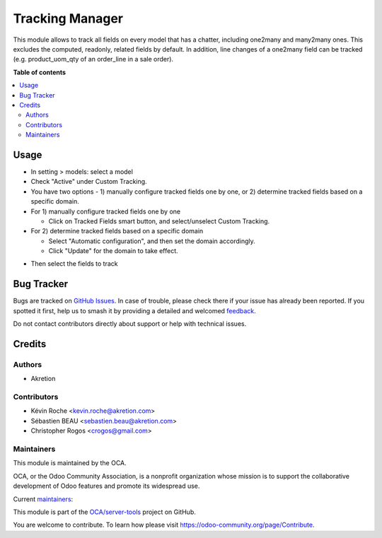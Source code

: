 ================
Tracking Manager
================

.. 
   !!!!!!!!!!!!!!!!!!!!!!!!!!!!!!!!!!!!!!!!!!!!!!!!!!!!
   !! This file is generated by oca-gen-addon-readme !!
   !! changes will be overwritten.                   !!
   !!!!!!!!!!!!!!!!!!!!!!!!!!!!!!!!!!!!!!!!!!!!!!!!!!!!
   !! source digest: sha256:427527bb53e4e75f8b7d2daf7b95259cf8c9cc34fdb6eebd16e26fc87b238a21
   !!!!!!!!!!!!!!!!!!!!!!!!!!!!!!!!!!!!!!!!!!!!!!!!!!!!

.. |badge1| image:: https://img.shields.io/badge/maturity-Beta-yellow.png
    :target: https://odoo-community.org/page/development-status
    :alt: Beta
.. |badge2| image:: https://img.shields.io/badge/licence-AGPL--3-blue.png
    :target: http://www.gnu.org/licenses/agpl-3.0-standalone.html
    :alt: License: AGPL-3
.. |badge3| image:: https://img.shields.io/badge/github-OCA%2Fserver--tools-lightgray.png?logo=github
    :target: https://github.com/OCA/server-tools/tree/18.0/tracking_manager
    :alt: OCA/server-tools
.. |badge4| image:: https://img.shields.io/badge/weblate-Translate%20me-F47D42.png
    :target: https://translation.odoo-community.org/projects/server-tools-18-0/server-tools-18-0-tracking_manager
    :alt: Translate me on Weblate
.. |badge5| image:: https://img.shields.io/badge/runboat-Try%20me-875A7B.png
    :target: https://runboat.odoo-community.org/builds?repo=OCA/server-tools&target_branch=18.0
    :alt: Try me on Runboat

|badge1| |badge2| |badge3| |badge4| |badge5|

This module allows to track all fields on every model that has a
chatter, including one2many and many2many ones. This excludes the
computed, readonly, related fields by default. In addition, line changes
of a one2many field can be tracked (e.g. product_uom_qty of an
order_line in a sale order).

**Table of contents**

.. contents::
   :local:

Usage
=====

- In setting > models: select a model
- Check "Active" under Custom Tracking.
- You have two options - 1) manually configure tracked fields one by
  one, or 2) determine tracked fields based on a specific domain.
- For 1) manually configure tracked fields one by one

  - Click on Tracked Fields smart button, and select/unselect Custom
    Tracking.

- For 2) determine tracked fields based on a specific domain

  - Select "Automatic configuration", and then set the domain
    accordingly.
  - Click "Update" for the domain to take effect.

|image|

- Then select the fields to track

|image1|

.. |image| image:: https://raw.githubusercontent.com/OCA/server-tools/18.0/tracking_manager/static/description/model_view.png
.. |image1| image:: https://raw.githubusercontent.com/OCA/server-tools/18.0/tracking_manager/static/description/fields.png

Bug Tracker
===========

Bugs are tracked on `GitHub Issues <https://github.com/OCA/server-tools/issues>`_.
In case of trouble, please check there if your issue has already been reported.
If you spotted it first, help us to smash it by providing a detailed and welcomed
`feedback <https://github.com/OCA/server-tools/issues/new?body=module:%20tracking_manager%0Aversion:%2018.0%0A%0A**Steps%20to%20reproduce**%0A-%20...%0A%0A**Current%20behavior**%0A%0A**Expected%20behavior**>`_.

Do not contact contributors directly about support or help with technical issues.

Credits
=======

Authors
-------

* Akretion

Contributors
------------

- Kévin Roche <kevin.roche@akretion.com>
- Sébastien BEAU <sebastien.beau@akretion.com>
- Christopher Rogos <crogos@gmail.com>

Maintainers
-----------

This module is maintained by the OCA.

.. image:: https://odoo-community.org/logo.png
   :alt: Odoo Community Association
   :target: https://odoo-community.org

OCA, or the Odoo Community Association, is a nonprofit organization whose
mission is to support the collaborative development of Odoo features and
promote its widespread use.

.. |maintainer-Kev-Roche| image:: https://github.com/Kev-Roche.png?size=40px
    :target: https://github.com/Kev-Roche
    :alt: Kev-Roche
.. |maintainer-sebastienbeau| image:: https://github.com/sebastienbeau.png?size=40px
    :target: https://github.com/sebastienbeau
    :alt: sebastienbeau

Current `maintainers <https://odoo-community.org/page/maintainer-role>`__:

|maintainer-Kev-Roche| |maintainer-sebastienbeau| 

This module is part of the `OCA/server-tools <https://github.com/OCA/server-tools/tree/18.0/tracking_manager>`_ project on GitHub.

You are welcome to contribute. To learn how please visit https://odoo-community.org/page/Contribute.
